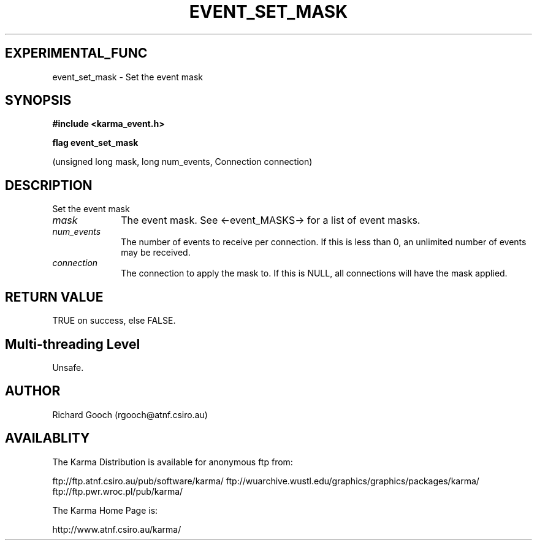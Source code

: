 .TH EVENT_SET_MASK 3 "13 Nov 2005" "Karma Distribution"
.SH EXPERIMENTAL_FUNC
event_set_mask \- Set the event mask
.SH SYNOPSIS
.B #include <karma_event.h>
.sp
.B flag event_set_mask
.sp
(unsigned long mask, long num_events,
Connection connection)
.SH DESCRIPTION
Set the event mask
.IP \fImask\fP 1i
The event mask. See <-event_MASKS-> for a list of event masks.
.IP \fInum_events\fP 1i
The number of events to receive per connection. If this is
less than 0, an unlimited number of events may be received.
.IP \fIconnection\fP 1i
The connection to apply the mask to. If this is NULL, all
connections will have the mask applied.
.SH RETURN VALUE
TRUE on success, else FALSE.
.SH Multi-threading Level
Unsafe.
.SH AUTHOR
Richard Gooch (rgooch@atnf.csiro.au)
.SH AVAILABLITY
The Karma Distribution is available for anonymous ftp from:

ftp://ftp.atnf.csiro.au/pub/software/karma/
ftp://wuarchive.wustl.edu/graphics/graphics/packages/karma/
ftp://ftp.pwr.wroc.pl/pub/karma/

The Karma Home Page is:

http://www.atnf.csiro.au/karma/
